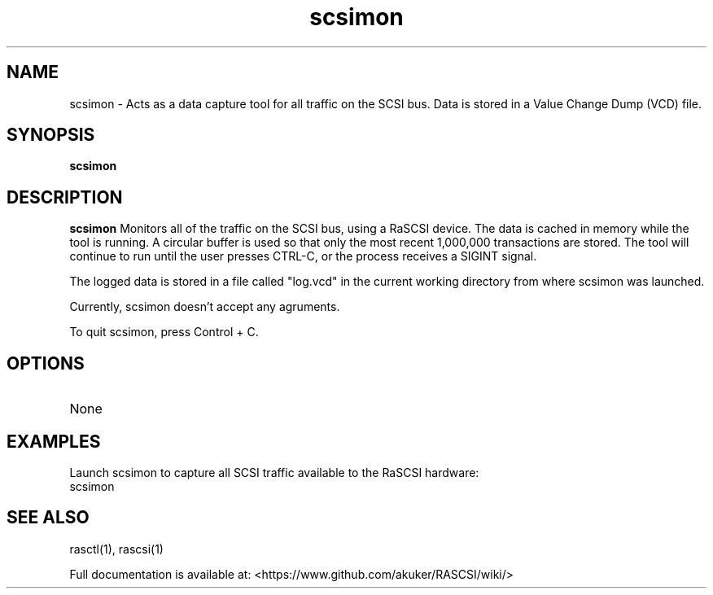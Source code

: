.TH scsimon 1
.SH NAME
scsimon \- Acts as a data capture tool for all traffic on the SCSI bus. Data is stored in a Value Change Dump (VCD) file.
.SH SYNOPSIS
.B scsimon
.SH DESCRIPTION
.B scsimon
Monitors all of the traffic on the SCSI bus, using a RaSCSI device. The data is cached in memory while the tool is running. A circular buffer is used so that only the most recent 1,000,000 transactions are stored. The tool will continue to run until the user presses CTRL-C, or the process receives a SIGINT signal.
.PP
The logged data is stored in a file called "log.vcd" in the current working directory from where scsimon was launched.

Currently, scsimon doesn't accept any agruments.

To quit scsimon, press Control + C.

.SH OPTIONS
.TP
None

.SH EXAMPLES
Launch scsimon to capture all SCSI traffic available to the RaSCSI hardware:
   scsimon

.SH SEE ALSO
rasctl(1), rascsi(1)
 
Full documentation is available at: <https://www.github.com/akuker/RASCSI/wiki/>
